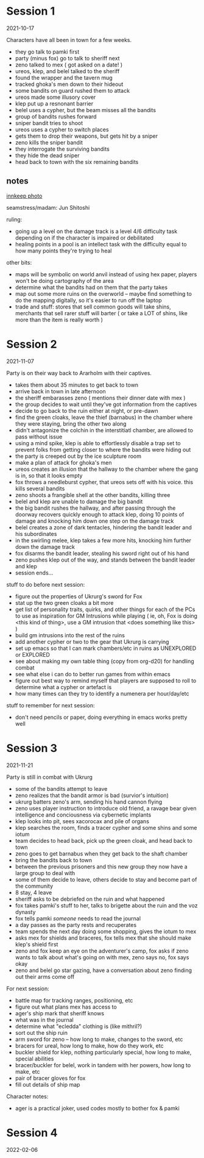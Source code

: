 * Session 1
2021-10-17

Characters have all been in town for a few weeks.

 - they go talk to pamki first
 - party (minus fox) go to talk to sheriff next
 - zeno talked to mex ( got asked on a date! )
 - ureos, klep, and belel talked to the sheriff
 - found the wrapper and the tavern mug
 - tracked ghoka's men down to their hideout
 - some bandits on guard rushed them to attack
 - ureos made some illusory cover
 - klep put up a resnonant barrier
 - belel uses a cypher, but the beam misses all the bandits
 - group of bandits rushes forward
 - sniper bandit tries to shoot
 - ureos uses a cypher to switch places
 - gets them to drop their weapons, but gets hit by a sniper
 - zeno kills the sniper bandit
 - they interrogate the surviving bandits
 - they hide the dead sniper
 - head back to town with the six remaining bandits

** notes
[[https://cdnb.artstation.com/p/assets/images/images/035/662/293/large/edward-barons-gaspard-final-illustration-crop.jpg?1615551259][innkeep photo]]

seamstress/madam: Jun Shitoshi

ruling:
 - going up a level on the damage track is a level 4/6 difficulty task depending
   on if the character is impaired or debilitated
 - healing points in a pool is an intellect task with the difficulty equal to
   how many points they're trying to heal

other bits:
 - maps will be symbolic on world anvil instead of using hex paper, players won't
   be doing cartography of the area
 - determine what the bandits had on them that the party takes
 - map out some more ruins on the overworld -- maybe find something to do the
   mapping digitally, so it's easier to run off the laptop
 - trade and stuff: stores that sell common goods will take shins, merchants that
   sell rarer stuff will barter ( or take a LOT of shins, like more than the
   item is really worth )

* Session 2
2021-11-07

Party is on their way back to Ararholm with their captives.

 - takes them about 35 minutes to get back to town
 - arrive back in town in late afternoon
 - the sheriff embarasses zeno ( mentions their dinner date with mex )
 - the group decides to wait until they've got information from the captives
 - decide to go back to the ruin either at night, or pre-dawn
 - find the green cloaks, leave the thief (barnabus) in the chamber where they
   were staying, bring the other two along
 - didn't antagonize the colchin in the interstitiatl chamber, are allowed to
   pass without issue
 - using a mind spike, klep is able to effortlessly disable a trap set to
   prevent folks from getting closer to where the bandits were hiding out
 - the party is creeped out by the ice sculpture room
 - make a plan of attack for ghoka's men
 - ureos creates an illusion that the hallway to the chamber where the gang is
   in, so that it looks empty
 - fox throws a needleburst cypher, that ureos sets off with his voice. this
   kills several bandits
 - zeno shoots a frangible shell at the other bandits, killing three
 - belel and klep are unable to damage the big bandit
 - the big bandit rushes the hallway, and after passing through the doorway
   recovers quickly enough to attack klep, doing 10 points of damage and
   knocking him down one step on the damage track
 - belel creates a zone of dark tentacles, hindering the bandit leader and his subordinates
 - in the swirling melee, klep takes a few more hits, knocking him further down
   the damage track
 - fox disarms the bandit leader, stealing his sword right out of his hand
 - zeno pushes klep out of the way, and stands between the bandit leader and klep
 - session ends...

stuff to do before next session:
 - figure out the properties of Ukrurg's sword for Fox
 - stat up the two green cloaks a bit more
 - get list of personality traits, quirks, and other things for each of the PCs
   to use as inspiration for GM Intrusions while playing ( ie, oh, Fox is doing
   <this kind of thing>, use a GM intrusion that <does something like this> )
 - build gm intrusions into the rest of the ruins
 - add another cypher or two to the gear that Ukrurg is carrying
 - set up emacs so that I can mark chambers/etc in ruins as UNEXPLORED or EXPLORED
 - see about making my own table thing (copy from org-d20) for handling combat
 - see what else i can do to better run games from within emacs
 - figure out best way to remind myself that players are supposed to roll to
   determine what a cypher or artefact is
 - how many times can they try to identify a numenera per hour/day/etc

stuff to remember for next session:
 - don't need pencils or paper, doing everything in emacs works pretty well

* Session 3
2021-11-21

Party is still in combat with Ukrurg
 - some of the bandits attempt to leave
 - zeno realizes that the bandit armor is bad (survior's intuition)
 - ukrurg batters zeno's arm, sending his hand cannon flying
 - zeno uses player instruction to introduce old friend, a ravage bear given
   intelligence and conciousness via cybernetic implants
 - klep looks into pit, sees xacorocax and pile of organs
 - klep searches the room, finds a tracer cypher and some shins and some iotum
 - team decides to head back, pick up the green cloak, and head back to town
 - zeno goes to get barnabus when they get back to the shaft chamber
 - bring the bandits back to town
 - between the previous prisoners and this new group they now have a large group
   to deal with
 - some of them decide to leave, others decide to stay and become part of the community
 - 8 stay, 4 leave
 - sheriff asks to be debriefed on the ruin and what happened
 - fox takes pamki's stuff to her, talks to brigette about the ruin and the voz dynasty
 - fox tells pamki /someone/ needs to read the journal
 - a day passes as the party rests and recuperates
 - team spends the next day doing some shopping, gives the iotum to mex
 - asks mex for shields and braceres, fox tells mex that she should make klep's
   shield first
 - zeno and fox keep an eye on the adventurer's camp, fox asks if zeno wants to
   talk about what's going on with mex, zeno says no, fox says okay
 - zeno and belel go star gazing, have a conversation about zeno finding out
   their arms come off

For next session:
 - battle map for tracking ranges, positioning, etc
 - figure out what plans mex has access to
 - ager's ship mark that sheriff knows
 - what was in the journal
 - determine what "ecledda" clothing is (like mithril?)
 - sort out the ship ruin
 - arm sword for zeno -- how long to make, changes to the sword, etc
 - bracers for ureal, how long to make, how do they work, etc
 - buckler shield for klep, nothing particularly special, how long to make,
   special abilities
 - bracer/buckler for belel, work in tandem with her powers, how long to make, etc
 - pair of bracer gloves for fox
 - fill out details of ship map

Character notes:
 - ager is a practical joker, used codes mostly to bother fox & pamki

* Session 4
2022-02-06
